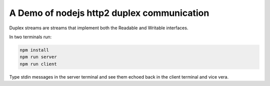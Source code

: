 A Demo of nodejs http2 duplex communication
===========================================

Duplex streams are streams that implement both the Readable and Writable interfaces.


In two terminals run:

.. code:: bash

   npm install
   npm run server
   npm run client

Type stdin messages in the server terminal and see them echoed back in the client terminal and vice vera.
